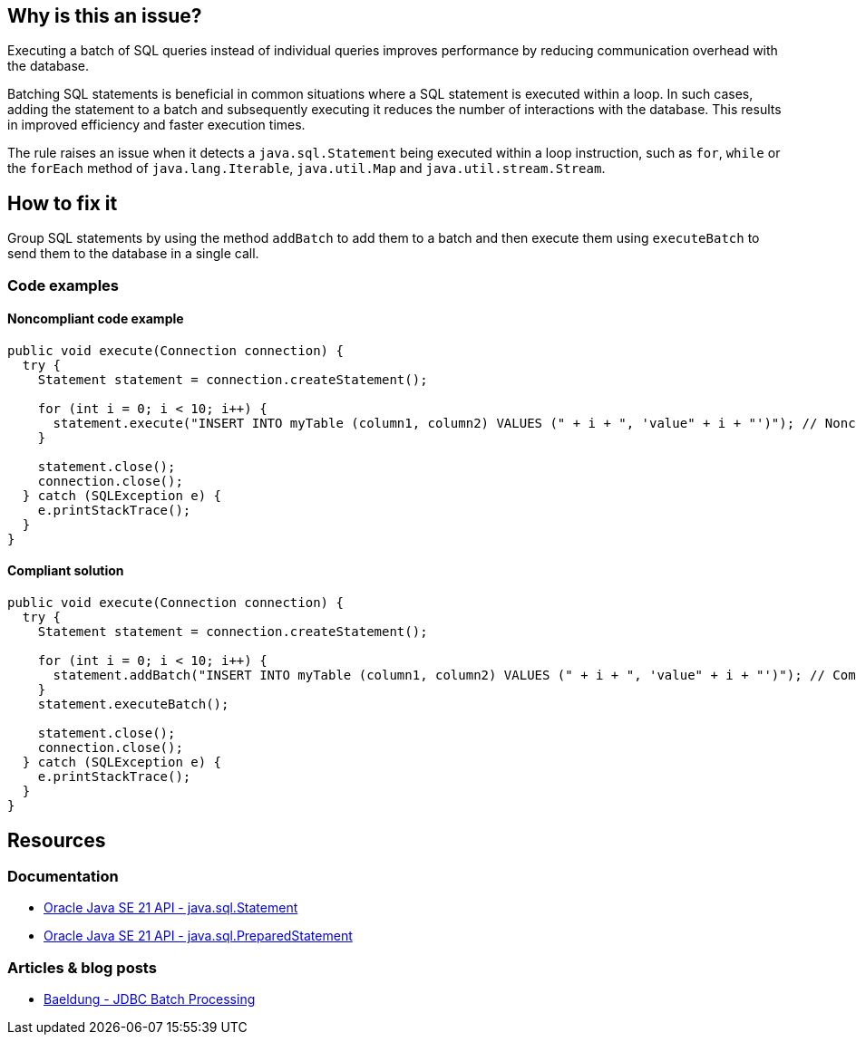 == Why is this an issue?

Executing a batch of SQL queries instead of individual queries improves performance by reducing communication overhead with the database.

Batching SQL statements is beneficial in common situations where a SQL statement is executed within a loop.
In such cases, adding the statement to a batch and subsequently executing it reduces the number of interactions with the database.
This results in improved efficiency and faster execution times.

The rule raises an issue when it detects a `java.sql.Statement` being executed within a loop instruction, such as `for`, `while` or the `forEach` method of `java.lang.Iterable`, `java.util.Map` and `java.util.stream.Stream`.

== How to fix it

Group SQL statements by using the method `addBatch` to add them to a batch and then execute them using `executeBatch` to send them to the database in a single call.

=== Code examples

==== Noncompliant code example

[source,java,diff-id=1,diff-type=noncompliant]
----
public void execute(Connection connection) {
  try {
    Statement statement = connection.createStatement();

    for (int i = 0; i < 10; i++) {
      statement.execute("INSERT INTO myTable (column1, column2) VALUES (" + i + ", 'value" + i + "')"); // Noncompliant
    }

    statement.close();
    connection.close();
  } catch (SQLException e) {
    e.printStackTrace();
  }
}
----

==== Compliant solution

[source,java,diff-id=1,diff-type=compliant]
----
public void execute(Connection connection) {
  try {
    Statement statement = connection.createStatement();

    for (int i = 0; i < 10; i++) {
      statement.addBatch("INSERT INTO myTable (column1, column2) VALUES (" + i + ", 'value" + i + "')"); // Compliant
    }
    statement.executeBatch();

    statement.close();
    connection.close();
  } catch (SQLException e) {
    e.printStackTrace();
  }
}
----

== Resources

=== Documentation

* https://docs.oracle.com/en/java/javase/21/docs/api/java.sql/java/sql/Statement.html[Oracle Java SE 21 API - java.sql.Statement]
* https://docs.oracle.com/en/java/javase/21/docs/api/java.sql/java/sql/PreparedStatement.html[Oracle Java SE 21 API - java.sql.PreparedStatement]

=== Articles & blog posts

* https://www.baeldung.com/jdbc-batch-processing[Baeldung - JDBC Batch Processing]


